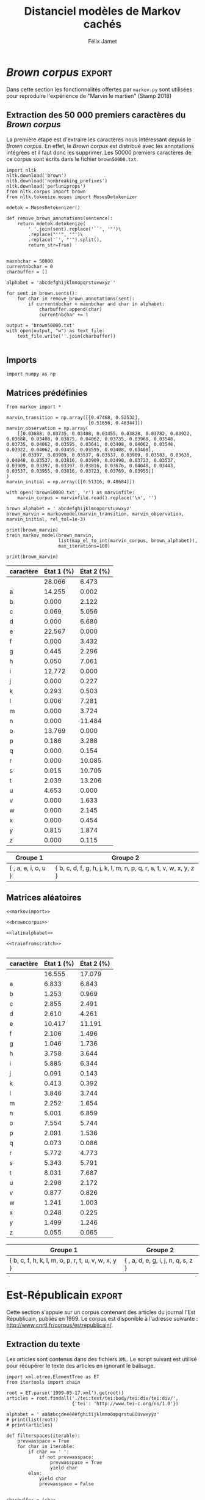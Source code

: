 #+TITLE: Distanciel modèles de Markov cachés
#+AUTHOR: Félix Jamet
#+OPTIONS: toc:2
#+LANGUAGE: fr
#+PROPERTY: header-args:ipython :session markexec :results silent :tangle markov.py :eval no-export :noweb yes

* Consignes

L’expérimentation présentée dans l’article est (à mon avis) passionnante. Et il serait intéressant de la reproduire sur une autre langue, par exemple la langue française. Pour cela vous devrez:

 - Trouver un corpus en langue française, de taille raisonnable (prendre en référence ce qui est proposé dans l’article)
 - Nettoyer ce corpus pour ne garder que les 26 lettres de l’alphabet et les espaces
 - Utiliser un EM/Baum Welch déjà implémenté (par exemple dans les bibliothèques des langages de programmation) ou utilisez le pseudo-code fourni dans l’algorithme pour réimplémenter votre Baum Welch, pour apprendre les paramètres de votre HMM.
 - Dessinez le HMM (si vous avez utilisé une bibliothèque) et analysez les résultats : à deux classes a-t-on bien les voyelles et les consonnes?

Si vous êtes plus de 2 à faire le choix 4, il est demandé de regarder d’autres langues, en particulier l’Espagnol et l’Allemand. On peut prendre comme base : n étudiants : n-1 langues.

* Quelques définitions
 - États :: ce que l'on cherche à prédir.
 - Observations :: informations supplémentaires que l'on va utiliser afin de prédire les états.

* Notations

#+CAPTION: Notation des modèles de Markov
#+NAME: tbl.notations
| symbole                                                                  | signification                        |
|--------------------------------------------------------------------------+--------------------------------------|
| $A$                                                                      | matrice des transitions              |
| $B$                                                                      | matrice des observations             |
| $\pi$                                                                    | distribution initiale des états      |
|--------------------------------------------------------------------------+--------------------------------------|
| $N$                                                                      | nombre d'états dans le modèle        |
| $Q = \{q_0, q_1, \dots, \q_{N-1}\}$                                      | ensemble des états                   |
|--------------------------------------------------------------------------+--------------------------------------|
| $M$                                                                      | nombres de symboles d'observation    |
| $V = \{0, 1, \dots, M-1\}$                                               | ensemble des observations possibles  |
| $T$                                                                      | longueur de la chaine d'observations |
| $\mathcal{O} = (\mathcal{O}_0, \mathcal{O}_1, \dots, \mathcal{O}_{T-1})$ | chaine d'observations                |

La table [[tbl.notations]] est séparée en trois parties.
La première rassemble ce qui définit un modèle de Markov, la deuxième est constituée de caractéristiques calculées et la dernière partie concerne les observations.

La matrice des transitions est notée $A = \{a_{i,j}\}$, avec
$a_{i,j} = P(\text{ état } q_j \text{ au temps } t+1 | \text{ état } q_i \text{ au temps } t)$.
Ainsi, si on envisage de manipuler la matrice $A$ comme un tableau de tableaux, on a $A[i][j] = a_{i,j}$


$A_{i,j}$ correspond à la probabilité d'être dans l'état $q_j$ sachant qu'on était avant dans l'état $q_i$.
Autrement dit, la probabilité de passer dans l'état $q_j$ si l'on est dans l'état $q_i$.
On remarque que les probabilités des transitions sont indépendantes du temps $t$.

La matrice des observations est notée $B = \{b_j(k)\}$, avec
$$b_j(k) = P(\text{observation } k \text{ au temps } t | \text{ état } q_j \text{ au temps } t)$$
$b_j(k)$ est donc la probabilité d'observer $k$ en étant dans l'état $q_j$. Bien que surprenante, la notation $b_j(k)$ semble être standard dans le domaine des modèles de Markov.

$\pi$ est la distribution initiale des états, c'est à dire la probabilité de démarer dans chacun des état. Il s'agit donc là encore d'une matrice stochastique.

Un modèle de Markov caché (MMC) est défini par $A$, $B$ et $\pi$, et se note typiquement $$\lambda = (A, B, \pi)$$

* Problèmes pour lesquels les MMC sont utiles
Il existe trois problèmes particuliers qui peuvent être résolus à l'aide des modèles de Markov cachés.

** Problème 1
Étant donné un MMC et une chaine d'observations, trouver la probabilité de cette chaine selon ce modèle. Autrement dit, étant donné le MMC $\lambda = (A, B, \pi)$ et la chaine d'observation 
$\mathcal{O} = (\mathcal{O}_0, \mathcal{O}_1, \dots, \mathcal{O}_{T-1})$
, trouver $P(\mathcal{O} | \lambda )$.

Cette probabilité correspond à la somme des probabilités d'observer $\mathcal{O}$ sur tous les arrangements avec répétition de longueur $T$ des états de $\lambda$.
Étant donné que cette méthode revient à faire une somme sur $N^T$ éléments, on développe l'intuition qu'elle n'est pas viable.

** Problème 2
Étant donné un MMC et une chaine d'observation, trouver l'enchainement d'états optimal correspondant.

Les enchainements optimaux d'états trouvés par la programmation dynamique et par les modèles de Markov cachés sont susceptibles de différer. En effet, la programmation dynamique permettra de trouver l'enchainement d'états ayant la plus haute probabilité, tandis que les MMC vont trouver l'enchainement dont les états ont la plus grande probabilité d'être individuelement corrects.
Autrement dit, les MMC vont permettre de maximiser le nombre d'états corrects.

** Problème 3
Étant donné une chaine d'observation, un nombre d'états et un nombre de symboles, trouver le MMC maximisant la probabilité de cette chaine d'observation, autrement dit, entrainer un HMM pour le faire correspondre aux observations.

* Réimplémentation de Baum-Welch
:PROPERTIES:
:header-args:ipython: :session markexec :results silent :tangle markov.py
:END:
** Modèles de Markov
 
#+BEGIN_SRC ipython :results silent
  import math
  import random
  import numpy as np
  from copy import deepcopy

  def stochastic_variation(mat, epsilon):
      """Slightly changes the values of a matrix while making sure that the sum of the rows are kept the same.

      Parameters
      ----------
      mat : np.matrix
          Matrix to change.

      epsilon : float
          Maximal variation.
      """
      random.seed()
      for row in mat:
          delta = 0
          for i in range(0, len(row)):
              # if delta > epsilon / 2:
              #     nextvariation = random.uniform(-epsilon, 0)
              # elif delta < -epsilon / 2:
              #     nextvariation = random.uniform(0, epsilon)
              # else:
              #     nextvariation = random.uniform(-epsilon, epsilon)

              # delta += nextvariation
              nextvalue = random.gauss(row[i], epsilon)
              delta += nextvalue - row[i]
              row[i] = nextvalue
          meandelta = delta/len(row)
          for i in range(0, len(row)):
              row[i] -= meandelta
    

  class markovmodel(object):
      def fromscratch(N, M):
          """Create a Markov model from scratch with the following matrices dimensions:
           - A is NxN
           - B is NxM
           - PI is 1xN

          Parameters
          ----------
          N : int

          M : int

          Returns
          -------
          out : The corresponding Markov model
          """
          inverseN = 1 / N
          inverseM = 1 / M

          transition = np.full((N, N), inverseN)
          observation = np.full((N, M), inverseM)
          initial = np.full((1, N), inverseN)

          stochastic_variation(transition, inverseN / 10)
          stochastic_variation(observation, inverseM / 10)
          stochastic_variation(initial, inverseN / 10)

          return markovmodel(transition, observation, initial)

      def __init__(self,
                   transition_matrix,
                   observation_matrix,
                   initial_state_distribution,
                   rel_tol=1e-9):
          """Create a markov model.

          Parameters
          ----------
          transition_matrix : np.matrix
              NxN matrix containing the state transitions probabilities.

          observation_matrix : np.matrix
              NxM matrix containing the observation probabilities.

          initial_state_distribution : np.matrix
              1xN matrix containing the initial state distribution
          """
          self.transition_matrix = transition_matrix
          self.observation_matrix = observation_matrix
          self.initial_state_distribution = initial_state_distribution
          self.rel_tol = rel_tol
          self.ensure_dimensional_validity()
          self.ensure_row_stochasticity()

          self.ndim = transition_matrix.shape[0]
          self.mdim = observation_matrix.shape[1]

      def __str__(self):
          return '\n'.join((
              'transition:',
              str(self.transition_matrix), '',
              'observation:',
              str(self.observation_matrix), '',
              'initial states:',
              str(self.initial_state_distribution)))

      def ensure_dimensional_validity(self):
          """Raises an exception if the matrices' dimensions are not right.
          """
          tr_rows, tr_columns = self.transition_matrix.shape
          ob_rows, _ = self.observation_matrix.shape
          in_rows, in_columns = self.initial_state_distribution.shape

          if not (tr_rows == tr_columns == ob_rows == in_columns):
              raise ValueError('The number of transition rows, transition columns, observation rows and initial state distribution columns is not the same')

          if in_rows != 1:
              raise ValueError("The initial state distribution matrix should have one and only one row")

      def ensure_row_stochasticity(self):
          """Raises an exception if the matrices are not row-stochastic.
          """
          def fullofones(iterable):
              return all(math.isclose(el, 1, rel_tol = self.rel_tol) for el in iterable)

          if not fullofones(self.transition_matrix.sum(axis=1)):
              raise ValueError("The transition matrix is not row stochastic")

          if not fullofones(self.observation_matrix.sum(axis=1)):
              raise ValueError("The observation matrix is not row stochastic")

          if not fullofones(self.initial_state_distribution.sum(axis=1)):
              raise ValueError("The initial_state_distribution matrix is not row stochastic")

      def getinitialstate(self, i):
          return self.initial_state_distribution[0,i]
#+END_SRC

*** Tests
:PROPERTIES:
:header-args:ipython: :tangle markov_tests.py :session markexec :results output replace
:END:

**** Initialisation

#+BEGIN_SRC ipython :shebang "#!/usr/bin/env python3" :eval never :exports none
  from markov import *
#+END_SRC

**** Création /from scratch/
#+BEGIN_SRC ipython 
  markovtest = markovmodel.fromscratch(3, 4)
  print(markovtest.transition_matrix)
#+END_SRC

#+RESULTS:
: [[0.33018352 0.33518252 0.33463396]
:  [0.33353123 0.33100466 0.33546411]
:  [0.33013537 0.33643941 0.33342522]]

**** Exemple prédiction de température
Il s'agit ici de tester la création des chaines de markov en utilisant l'exemple de prédiction de température.

#+BEGIN_SRC ipython
  try:
      markovtemperature = markovmodel(
          np.matrix([[0.7, 0.3],
                     [0.4, 0.6]]),
          np.matrix([[0.1, 0.4, 0.5],
                     [0.7, 0.2, 0.1]]),
          np.matrix([[0.6, 0.4]])
      )
      print('transition:', markovtemperature.transition_matrix,
            'observation:', markovtemperature.observation_matrix,
            'initial states:', markovtemperature.initial_state_distribution,
            sep='\n')
  except Exception as e:
      print('construction failed:', str(e))
#+END_SRC

#+RESULTS:
: transition:
: [[0.7 0.3]
:  [0.4 0.6]]
: observation:
: [[0.1 0.4 0.5]
:  [0.7 0.2 0.1]]
: initial states:
: [[0.6 0.4]]

** Forward

#+BEGIN_SRC ipython :results output silent

  def alpha_pass(markov, observations):
      """Implementation of the forward algorithm to compute the alpha_t values.

      Parameters
      ----------
      markov : markovchain

      observations : iterable

      Returns
      -------
      out : np.array
          The alpha_t values.
      """
      alpha = np.zeros(shape=(len(observations), markov.ndim))
      scale_factors = np.zeros(shape=(len(observations)))
    
      # alpha_zero initialization

      for i in range(0, markov.ndim):
          alpha[0, i] = markov.getinitialstate(i) * markov.observation_matrix[i, 0]
          scale_factors[0] += alpha[0, i]

      scale_factors[0] = 1 /scale_factors[0]
    
      for i in range(0, markov.ndim):
          alpha[0, i] *= scale_factors[0]

      # alpha_t computation
      for t in range(1, len(observations)):
          for i in range(0, markov.ndim):
              for j in range(0, markov.ndim):
                  alpha[t, i] += alpha[t - 1, j] * markov.transition_matrix[j, i]
              alpha[t, i] *= markov.observation_matrix[i, observations[t]]
              scale_factors[t] += alpha[t, i]

          # scale alpha
          scale_factors[t] = 1 / scale_factors[t]
          for i in range(0, markov.ndim):
              alpha[t, i] *= scale_factors[t]

      return (alpha, scale_factors)
#+END_SRC

*** Test
:PROPERTIES:
:header-args:ipython: :tangle markov_tests.py :session markexec :results output replace
:END:
#+BEGIN_SRC ipython
  observations = [0, 1, 0, 2]
  alpha_matrix, scales = alpha_pass(markovtemperature, observations)
  print(alpha_matrix)
  print(scales)
#+END_SRC

#+RESULTS:
: [[0.17647059 0.82352941]
:  [0.62348178 0.37651822]
:  [0.16880093 0.83119907]
:  [0.8039794  0.1960206 ]]
: [2.94117647 3.44129555 2.87543655 3.56816483]

**** backup
#+RESULTS:
: [[0.17647059 0.82352941]
:  [0.62348178 0.37651822]
:  [0.16880093 0.83119907]
:  [0.8039794  0.1960206 ]]

** Backward

#+BEGIN_SRC ipython :results output silent
  def beta_pass(markov, observations, scale_factors):
      """

      Parameters
      ----------
      markov : 

      observations : 

      Returns
      -------
      out : 

      """
      beta = np.zeros(shape=(len(observations), markov.ndim))

      # all elements of the last column take the last scale factor as value
      # np.vectorize(lambda _: scale_factors[-1])(beta.transpose()[-1])
      # for line in beta:
      #     line[-1] = scale_factors[-1]
      for i in range(0, markov.ndim):
          beta[-1, i] = scale_factors[-1]

      for t in reversed(range(0, len(observations) - 1)):
          for i in range(0, markov.ndim):
              for j in range(0, markov.ndim):
                  beta[t, i] += markov.transition_matrix[i, j] * markov.observation_matrix[j, observations[t+1]] * beta[t + 1, j]

              # scale beta
              beta[t, i] *= scale_factors[t]

      return beta
#+END_SRC

*** Tests
:PROPERTIES:
:header-args:ipython: :tangle markov_tests.py :session markexec :results output replace
:END:

#+BEGIN_SRC ipython
  beta_matrix = beta_pass(markovtemperature, observations, scales)
  print(beta_matrix)
#+END_SRC

#+RESULTS:
: [[3.1361635  2.89939354]
:  [2.86699344 4.39229044]
:  [3.898812   2.66760821]
:  [3.56816483 3.56816483]]

** Gamma et di-gamma

#+BEGIN_SRC ipython :results silent
  def gamma_digamma_pass(markov, observations, alpha, beta):
      """

      Parameters
      ----------
      markov : 
    
      observations : 
    
      alpha : 
    
      beta : 
    
      Returns
      -------
      out : 
    
      """
      digamma = np.zeros(shape=(len(observations), markov.ndim, markov.ndim))
      gamma = np.zeros(shape=(len(observations), markov.ndim))

      for t in range(0, len(observations) - 1):
          for i in range(0, markov.ndim):
              for j in range(0, markov.ndim):
                  digamma[t, i, j] = alpha[t, i] * markov.transition_matrix[i, j] * markov.observation_matrix[j, observations[t + 1]] * beta[t + 1, j]
                  gamma[t, i] += digamma[t, i, j]

      # special case for the last gammas
      for i in range(0, markov.ndim - 1):
          gamma[-1, i] = alpha[-1, i]

      return (gamma, digamma)
#+END_SRC

*** Test
:PROPERTIES:
:header-args:ipython: :tangle markov_tests.py :session markexec :results output replace
:END:

#+BEGIN_SRC ipython
  gamma, digamma = gamma_digamma_pass(
      markovtemperature,
      observations,
      alpha_matrix,
      beta_matrix
  )
  print(gamma, '\n\n\n', digamma, sep='')
#+END_SRC

#+RESULTS:
#+begin_example
[[0.18816981 0.81183019]
 [0.51943175 0.48056825]
 [0.22887763 0.77112237]
 [0.8039794  0.        ]]


[[[0.14166321 0.0465066 ]
  [0.37776855 0.43406164]]

 [[0.17015868 0.34927307]
  [0.05871895 0.4218493 ]]

 [[0.21080834 0.01806929]
  [0.59317106 0.17795132]]

 [[0.         0.        ]
  [0.         0.        ]]]
#+end_example


*** =greek_pass=
La fonction =greek_pass= fait office de sucre syntaxique, pour faire toutes les passes définies précédemment en récupérant seulement ce qui nous intéresse, à savoir les gammas et di-gammas.

#+BEGIN_SRC ipython 
  def greek_pass(markov, observations):
      """

      Parameters
      ----------
      markov : 
    
      observations : 
    
      Returns
      -------
      out : 
    
      """
      alpha, scale_factors = alpha_pass(markov, observations)
      beta = beta_pass(markov, observations, scale_factors)
      return (*gamma_digamma_pass(markov, observations, alpha, beta), scale_factors)
#+END_SRC

**** Test
:PROPERTIES:
:header-args:ipython: :tangle markov_tests.py :session markexec :results output replace
:END:

#+BEGIN_SRC ipython
  gamma2, digamma2, scale_factors = greek_pass(markovtemperature, observations)
  if not np.array_equal(gamma, gamma2) or not np.array_equal(digamma, digamma2):
      print('gammas or digammas from greek_pass and from gamma_digamma_pass differ')
  else:
      print('gammas and digammas from greek_pass and from gamma_digamma_pass are the same')

  if not np.array_equal(scales, scale_factors):
      print('the scale factors from alpha_pass et greek_pass differ')
  else:
      print('the scale factors from alpha_pass et greek_pass are the same')
#+END_SRC

#+RESULTS:
: gammas and digammas from greek_pass and from gamma_digamma_pass are the same
: the scale factors from alpha_pass et greek_pass are the same

** Réestimation

*** Distribution initiale des états

#+BEGIN_SRC ipython
  def reestimate_initial_state_distribution(markov, gamma):
      """Use previously-calculated gamma values to do a re-estimation of the initial state distribution.

      Parameters
      ----------
      markov : 
    
      gamma : 
    
      Returns
      -------
      out : 
      """
      for i in range(0, markov.ndim):
          markov.initial_state_distribution[0, i] = gamma[0, i]
#+END_SRC

*** Transitions

#+BEGIN_SRC ipython
  def reestimate_transition_matrix(markov, gamma, digamma):
      """


          Parameters
          ----------
          markov : 

          gamma : 

          digamma : 

          Returns
          -------
          out : 

      """
      for i in range(0, markov.ndim):
          for j in range(0, markov.ndim):
              gamma_acc, digamma_acc = 0, 0
              for t in range(0, len(gamma) - 1):
                  gamma_acc += gamma[t, i]
                  digamma_acc += digamma[t, i, j]
              markov.transition_matrix[i, j] = digamma_acc / gamma_acc

      markov.ensure_row_stochasticity()
#+END_SRC

*** Observations

#+BEGIN_SRC ipython
  def reestimate_observation_matrix(markov, observations, gamma):
      """

      Parameters
      ----------
      markov : 
    
      observations : 
    
      gamma : 
      """
      for i in range(0, markov.ndim):
          for j in range(0, markov.mdim):
              gamma_acc_observed, gamma_acc_all = 0, 0
              for t in range(0, len(observations)):
                  if observations[t] == j:
                      gamma_acc_observed += gamma[t, i]
                  gamma_acc_all += gamma[t, i]
              markov.observation_matrix[i, j] = gamma_acc_observed / gamma_acc_all
#+END_SRC

*** Probabilité de la chaine d'observation
La probabilité de la chaine d'observation selon le modèle de Markov est utilisé pour mesurer l'avancement de l'entrainement de ce modèle.

#+BEGIN_SRC ipython
  def log_observation_sequence_probability(scale_factors):
      """Compute the log of the observation's sequence probability according to a markov model, using the scales factors.

      Parameters
      ----------
      scale_factors : 
    
      Returns
      -------
      out : 
      """
      result = 0
      for i in range(0, len(scale_factors)):
          result += math.log(scale_factors[i])
      return -result
    
#+END_SRC

*** Modèle
On utilise les trois fonctions de réestimation précédentes pour réestimer le modèle dans sa globalité, à partir de la chaine des observations.

#+BEGIN_SRC ipython
  def reestimate_markov_model(markov, observations):
      """

      Parameters
      ----------
      markov : 
    
      observations : 
    
      Returns
      -------
      out : 
      """
      gamma, digamma, scale_factors = greek_pass(markov, observations)
      reestimate_initial_state_distribution(markov, gamma)
      reestimate_transition_matrix(markov, gamma, digamma)
      reestimate_observation_matrix(markov, observations, gamma)
      return log_observation_sequence_probability(scale_factors)
#+END_SRC

*** Boucle de réestimation
L'entrainement d'un modèle de markov se fait en répétant des réevaluations.
On arrête la boucle de réestimation lorsque un nombre pré-déterminé a été achevé ou lorsque la réestimation cesse d'apporter des améliorations par rapport à l'itération précédente.

#+BEGIN_SRC ipython
  def train_markov_model(markov, observations, max_iterations=200, epsilon = 0.000000001):
      """

      Parameters
      ----------
      markov : 

      observations : 

      max_iterations : 

      Returns
      -------
      out : 
      """
      _, scale_factors = alpha_pass(markov, observations)
      bestlogprob = log_observation_sequence_probability(scale_factors)
      bestmodel = deepcopy(markov)

      for i in range(1, max_iterations):
          logprob = reestimate_markov_model(markov, observations)
          markov.ensure_row_stochasticity()
          if logprob > bestlogprob:
              bestmodel = deepcopy(markov)
              bestlogprob = logprob

      markov = deepcopy(bestmodel)
      print('bestprob', bestlogprob)
#+END_SRC

*** Test
:PROPERTIES:
:header-args:ipython: :tangle markov_tests.py :session markexec :results output replace
:END:

#+BEGIN_SRC ipython
  from copy import deepcopy
  markov_copy = deepcopy(markovtemperature)
  print(markov_copy)
  train_markov_model(markov_copy, observations, 10)
  print(markov_copy)
#+END_SRC

#+RESULTS:
#+begin_example
transition:
[[0.7 0.3]
 [0.4 0.6]]

observation:
[[0.1 0.4 0.5]
 [0.7 0.2 0.1]]

initial states:
[[0.6 0.4]]
the model stopped improving at iteration 9
transition:
[[3.80741949e-287 1.00000000e+000]
 [1.00000000e+000 0.00000000e+000]]

observation:
[[9.52278575e-288 5.00000000e-001 5.00000000e-001]
 [1.00000000e+000 0.00000000e+000 0.00000000e+000]]

initial states:
[[1.69480811e-290 1.00000000e+000]]
#+end_example



* Analyse de texte assistée par un modèle de Markov caché

#+BEGIN_SRC ipython
  def map_el_to_int(iterable, alphabet):
      """Map all the elements of an iterable to their index in an alphabet.
      If an element is not in the alphabet, it will be ignored.

      Parameters
      ----------
      iterable : iterable
          The iterable to map.

      alphabet : str
          The letters to keep.

      Returns
      -------
      out : list of int
          The list containing the index of each character in the input string.
      """
      indexation = {letter: index for index, letter in enumerate(alphabet)}
      return (indexation[char] for char in iterable if char in alphabet)

  def markov_alphabetical_analysis(markov, alphabet):
      observation_scores = [[letter,
                             ,*(markov.observation_matrix[state, index]
                                for state in range(0, markov.ndim))]
                            for index, letter in enumerate(alphabet)]

      letter_groups = [list() for _ in range(0, markov.ndim)]
      ungroupables = []

      for letterindex, letter in enumerate(alphabet):
          maxindex = 0
          for state in range(1, markov.ndim):
              if markov.observation_matrix[state, letterindex] >\
                 markov.observation_matrix[maxindex, letterindex]:
                  maxindex = state
              if markov.observation_matrix[maxindex, letterindex] == 0:
                  ungroupables.append(letter)
              else:
                  letter_groups[maxindex].append(letter)

      return observation_scores, letter_groups, ungroupables

#+END_SRC

* noweb
:PROPERTIES:
:header-args:ipython: :tangle no :session none :results silent :eval never
:END:

** corpuses
#+NAME: browncorpus
#+BEGIN_SRC ipython
  with open('brown50000.txt', 'r') as brownfile:
      corpus = brownfile.read().replace('\n', '')
#+END_SRC

** alphabets

#+NAME: latinalphabet
#+BEGIN_SRC ipython
  alphabet = ' abcdefghijklmnopqrstuvwxyz'
#+END_SRC

** Autres

#+NAME: markovimport
#+BEGIN_SRC ipython
  from markov import markovmodel,train_markov_model, map_el_to_int, markov_alphabetical_analysis
#+END_SRC

#+NAME: trainfromscratch
#+BEGIN_SRC ipython
  model = markovmodel.fromscratch(2, len(alphabet))
  print(model)
  train_markov_model(model,
                     list(map_el_to_int(corpus, alphabet)),
                     max_iterations=100)
  table, groups, _ = markov_alphabetical_analysis(model, alphabet)
  print(table)
  print(groups)
#+END_SRC

#+NAME: markov_report
#+BEGIN_SRC ipython
  def latexify(char):
      if char == ' ':
          return '\\textvisiblespace'
      return char


  scoretable, groups, ungroupables = markov_alphabetical_analysis(model, alphabet)
  scoretable = [[latexify(line[0]),
                 ,*('${:.3f}$'.format(probas * 100) for probas in line[1:])]
                for line in scoretable]
  scoretable.insert(0, ['caractère', 'État 1 (%)', 'État 2 (%)'])
  print('#+ATTR_LATEX: :align l l l')
  print(orgmodetable(scoretable, header=True), '\n\n\n')

  groupstable = [['{ ' + ',  '.join((latexify(char) for char in group)) + ' }'
                    for group in groups] ]
  groupstable.insert(0, ['Groupe 1', 'Groupe 2'])

  if len(ungroupables) > 0:
      groupstable[0].insert(
          len(ungroupables), 'Hors groupes')
      groupstable[1].insert(
          len(ungroupables), '{ ' + ', '.join(latexify(char) for char in ungroupables) + ' }')
  print(orgmodetable(groupstable, header=True))
#+END_SRC

* /Brown corpus/                                 :export:
Dans cette section les fonctionnalités offertes par =markov.py= sont utilisées pour reproduire l'expérience de "Marvin le martien" (Stamp 2018)



** Extraction des 50 000 premiers caractères du /Brown corpus/

La première étape est d'extraire les caractères nous intéressant depuis le /Brown corpus/.
En effet, le /Brown corpus/ est distribué avec les annotations intégrées et il faut donc les supprimer.
Les 50000 premiers caractères de ce corpus sont écrits dans le fichier =brown50000.txt=.
#+BEGIN_SRC ipython :session brownextract :results silent :tangle brownextract.py :eval never :shebang "#!/usr/bin/env python3"
  import nltk
  nltk.download('brown')
  nltk.download('nonbreaking_prefixes')
  nltk.download('perluniprops')
  from nltk.corpus import brown
  from nltk.tokenize.moses import MosesDetokenizer

  mdetok = MosesDetokenizer()

  def remove_brown_annotations(sentence):
      return mdetok.detokenize(
          ' '.join(sent).replace('``', '"')\
          .replace("''", '"')\
          .replace('`', "'").split(),
          return_str=True)


  maxnbchar = 50000
  currentnbchar = 0
  charbuffer = []

  alphabet = 'abcdefghijklmnopqrstuvwxyz '

  for sent in brown.sents():
      for char in remove_brown_annotations(sent):
          if currentnbchar < maxnbchar and char in alphabet:
              charbuffer.append(char)
              currentnbchar += 1

  output = 'brown50000.txt'
  with open(output, "w") as text_file:
      text_file.write(''.join(charbuffer))

#+END_SRC

** Imports

#+BEGIN_SRC ipython :shebang "#!/usr/bin/env python3" :eval never :exports code :tangle brownmarvin.py
  import numpy as np
#+END_SRC

** Matrices prédéfinies
:PROPERTIES:
:header-args:ipython: :tangle brownmarvin.py :session markexec :results output replace drawer
:END:

#+BEGIN_SRC ipython :exports code
  from markov import *

  marvin_transition = np.array([[0.47468, 0.52532],
                                [0.51656, 0.48344]])
  marvin_observation = np.array(
      [[0.03688, 0.03735, 0.03408, 0.03455, 0.03828, 0.03782, 0.03922, 0.03688, 0.03408, 0.03875, 0.04062, 0.03735, 0.03968, 0.03548, 0.03735, 0.04062, 0.03595, 0.03641, 0.03408, 0.04062, 0.03548, 0.03922, 0.04062, 0.03455, 0.03595, 0.03408, 0.03408],
       [0.03397, 0.03909, 0.03537, 0.03537, 0.03909, 0.03583, 0.03630, 0.04048, 0.03537, 0.03816, 0.03909, 0.03490, 0.03723, 0.03537, 0.03909, 0.03397, 0.03397, 0.03816, 0.03676, 0.04048, 0.03443, 0.03537, 0.03955, 0.03816, 0.03723, 0.03769, 0.03955]]
  )
  marvin_initial = np.array([[0.51316, 0.48684]])

  with open('brown50000.txt', 'r') as marvinfile:
      marvin_corpus = marvinfile.read().replace('\n', '')

  brown_alphabet = ' abcdefghijklmnopqrstuvwxyz'
  brown_marvin = markovmodel(marvin_transition, marvin_observation, marvin_initial, rel_tol=1e-3)

  print(brown_marvin)
  train_markov_model(brown_marvin,
                     list(map_el_to_int(marvin_corpus, brown_alphabet)),
                     max_iterations=100)

  print(brown_marvin)
#+END_SRC

#+RESULTS:
:RESULTS:
transition:
[[0.47468 0.52532]
 [0.51656 0.48344]]

observation:
[[0.03688 0.03735 0.03408 0.03455 0.03828 0.03782 0.03922 0.03688 0.03408
  0.03875 0.04062 0.03735 0.03968 0.03548 0.03735 0.04062 0.03595 0.03641
  0.03408 0.04062 0.03548 0.03922 0.04062 0.03455 0.03595 0.03408 0.03408]
 [0.03397 0.03909 0.03537 0.03537 0.03909 0.03583 0.0363  0.04048 0.03537
  0.03816 0.03909 0.0349  0.03723 0.03537 0.03909 0.03397 0.03397 0.03816
  0.03676 0.04048 0.03443 0.03537 0.03955 0.03816 0.03723 0.03769 0.03955]]

initial states:
[[0.51316 0.48684]]
bestprob -137446.21950411287
transition:
[[0.23380594 0.76619406]
 [0.70619312 0.29380688]]

observation:
[[2.80663694e-01 1.42545160e-01 2.49692361e-13 6.87847936e-04
  4.35693343e-06 2.25671596e-01 3.04678198e-17 4.44818727e-03
  4.99289965e-04 1.27722118e-01 2.60994980e-29 2.92718516e-03
  6.31027224e-05 4.75214656e-14 1.52968215e-11 1.37685546e-01
  1.85592672e-03 5.64893247e-23 1.02389935e-14 1.51700292e-04
  2.03887624e-02 4.65346022e-02 1.31845386e-29 2.88806231e-18
  1.39398404e-18 8.15092461e-03 2.66239538e-38]
 [6.47312285e-02 1.98900890e-05 2.12158779e-02 5.05608272e-02
  6.67952520e-02 8.33899093e-10 3.43220634e-02 2.29579122e-02
  7.06052946e-02 3.08757982e-12 2.26763913e-03 5.02727812e-03
  7.28137650e-02 3.72430901e-02 1.14842470e-01 2.28922444e-06
  3.28804456e-02 1.53738246e-03 1.00852289e-01 1.07054166e-01
  1.32062759e-01 7.21326070e-07 1.63346886e-02 2.14464853e-02
  4.53527826e-03 1.87378694e-02 1.15303684e-03]]

initial states:
[[1.00000000e+00 2.08732228e-11]]
:END:

#+BEGIN_SRC ipython :tangle no :exports results
  def latexify(char):
      if char == ' ':
          return '\\textvisiblespace'
      return char

  def markov_report(markov, brown_alphabet):
      scoretable, groups, ungroupables = markov_alphabetical_analysis(markov, brown_alphabet)
      scoretable = [[latexify(line[0]),
                     ,*('${:.3f}$'.format(probas * 100) for probas in line[1:])]
                    for line in scoretable]
      scoretable.insert(0, ['caractère', 'État 1 (%)', 'État 2 (%)'])
      print('#+ATTR_LATEX: :align l l l')
      print(orgmodetable(scoretable, header=True), '\n\n\n')

      groupstable = [['{ ' + ',  '.join((latexify(char) for char in group)) + ' }'
                        for group in groups] ]
      groupstable.insert(0, ['Groupe 1', 'Groupe 2'])

      if len(ungroupables) > 0:
          groupstable[0].insert(
              len(ungroupables), 'Hors groupes')
          groupstable[1].insert(
              len(ungroupables), '{ ' + ', '.join(latexify(char) for char in ungroupables) + ' }')
      print(orgmodetable(groupstable, header=True))

  markov_report(brown_marvin, brown_alphabet)
#+END_SRC

#+RESULTS:
:RESULTS:
#+ATTR_LATEX: :align l l l
| caractère         | État 1 (%) | État 2 (%) |
|-------------------|------------|------------|
| \textvisiblespace | $28.066$   | $6.473$    |
| a                 | $14.255$   | $0.002$    |
| b                 | $0.000$    | $2.122$    |
| c                 | $0.069$    | $5.056$    |
| d                 | $0.000$    | $6.680$    |
| e                 | $22.567$   | $0.000$    |
| f                 | $0.000$    | $3.432$    |
| g                 | $0.445$    | $2.296$    |
| h                 | $0.050$    | $7.061$    |
| i                 | $12.772$   | $0.000$    |
| j                 | $0.000$    | $0.227$    |
| k                 | $0.293$    | $0.503$    |
| l                 | $0.006$    | $7.281$    |
| m                 | $0.000$    | $3.724$    |
| n                 | $0.000$    | $11.484$   |
| o                 | $13.769$   | $0.000$    |
| p                 | $0.186$    | $3.288$    |
| q                 | $0.000$    | $0.154$    |
| r                 | $0.000$    | $10.085$   |
| s                 | $0.015$    | $10.705$   |
| t                 | $2.039$    | $13.206$   |
| u                 | $4.653$    | $0.000$    |
| v                 | $0.000$    | $1.633$    |
| w                 | $0.000$    | $2.145$    |
| x                 | $0.000$    | $0.454$    |
| y                 | $0.815$    | $1.874$    |
| z                 | $0.000$    | $0.115$    | 



| Groupe 1                                  | Groupe 2                                                                              |
|-------------------------------------------|---------------------------------------------------------------------------------------|
| { \textvisiblespace,  a,  e,  i,  o,  u } | { b,  c,  d,  f,  g,  h,  j,  k,  l,  m,  n,  p,  q,  r,  s,  t,  v,  w,  x,  y,  z } |
:END:

** Matrices aléatoires
:PROPERTIES:
:header-args:ipython: :session brownrandomexec :results output replace drawer
:END:


#+BEGIN_SRC ipython :exports code :noweb yes :tangle brownrandom.py :shebang "#!/usr/bin/env python3"
  <<markovimport>>

  <<browncorpus>>

  <<latinalphabet>>

  <<trainfromscratch>>

#+END_SRC

#+RESULTS:
:RESULTS:
transition:
[[0.5042994  0.4957006 ]
 [0.46535633 0.53464367]]

observation:
[[0.03058812 0.0337808  0.0369601  0.03919405 0.03062829 0.03641803
  0.04038028 0.03355693 0.03827502 0.03990509 0.03068688 0.03427885
  0.0387205  0.0425566  0.03438756 0.04151139 0.03630166 0.0413063
  0.03727868 0.03852866 0.03967864 0.03107869 0.04034014 0.03815457
  0.04228158 0.0388024  0.03442018]
 [0.03597532 0.03419201 0.03027041 0.03737307 0.03544022 0.0380107
  0.03919648 0.03979279 0.03821221 0.03977158 0.03718207 0.03323748
  0.04055947 0.04042318 0.04095177 0.03726813 0.03592023 0.029822
  0.03382096 0.04019688 0.03821241 0.03778573 0.04141545 0.03279016
  0.04237958 0.03159291 0.03820679]]

initial states:
[[0.46610465 0.53389535]]
bestprob -141839.81470665726
([[' ', 0.16555189761632066, 0.17079257783110852], ['a', 0.06832880441352743, 0.06842778214345126], ['b', 0.012528797805341243, 0.009691743916032882], ['c', 0.028547379703253356, 0.024912933880676887], ['d', 0.026096735407615382, 0.0426075006886916], ['e', 0.1041686651163447, 0.111909217806126], ['f', 0.021057612682942775, 0.014964119462766864], ['g', 0.010455735482342394, 0.017362981306862656], ['h', 0.03757809799243164, 0.03643903395830685], ['i', 0.05885229660182649, 0.06344205061449613], ['j', 0.0009081064156945822, 0.0014262929529604029], ['k', 0.004130391245479934, 0.003920095715495962], ['l', 0.03845607619664694, 0.03743522982774367], ['m', 0.022516726487133588, 0.016539298731269737], ['n', 0.050008178911988756, 0.06859398073054745], ['o', 0.07553766838497544, 0.05743881586411798], ['p', 0.02091468368492243, 0.015360386312954628], ['q', 0.0007323536036915315, 0.0008612874816479736], ['r', 0.057720781677194286, 0.04773422643321494], ['s', 0.05343439349336506, 0.05790569300838245], ['t', 0.08030566119286738, 0.07686613632517347], ['u', 0.02297882235133295, 0.021723730027442472], ['v', 0.008769116172705432, 0.008256422520160416], ['w', 0.012408131432007237, 0.010029730828656542], ['x', 0.0024781808922308543, 0.002253005947771991], ['y', 0.014987897955349494, 0.01245753361956629], ['z', 0.0005468070804601338, 0.0006481920643808612]], [['b', 'c', 'f', 'h', 'k', 'l', 'm', 'o', 'p', 'r', 't', 'u', 'v', 'w', 'x', 'y'], [' ', 'a', 'd', 'e', 'g', 'i', 'j', 'n', 'q', 's', 'z']], [])
:END:


#+BEGIN_SRC ipython :tangle no :exports results :noweb yes
  <<markov_report>>
#+END_SRC

#+RESULTS:
:RESULTS:
#+ATTR_LATEX: :align l l l
| caractère         | État 1 (%) | État 2 (%) |
|-------------------|------------|------------|
| \textvisiblespace | $16.555$   | $17.079$   |
| a                 | $6.833$    | $6.843$    |
| b                 | $1.253$    | $0.969$    |
| c                 | $2.855$    | $2.491$    |
| d                 | $2.610$    | $4.261$    |
| e                 | $10.417$   | $11.191$   |
| f                 | $2.106$    | $1.496$    |
| g                 | $1.046$    | $1.736$    |
| h                 | $3.758$    | $3.644$    |
| i                 | $5.885$    | $6.344$    |
| j                 | $0.091$    | $0.143$    |
| k                 | $0.413$    | $0.392$    |
| l                 | $3.846$    | $3.744$    |
| m                 | $2.252$    | $1.654$    |
| n                 | $5.001$    | $6.859$    |
| o                 | $7.554$    | $5.744$    |
| p                 | $2.091$    | $1.536$    |
| q                 | $0.073$    | $0.086$    |
| r                 | $5.772$    | $4.773$    |
| s                 | $5.343$    | $5.791$    |
| t                 | $8.031$    | $7.687$    |
| u                 | $2.298$    | $2.172$    |
| v                 | $0.877$    | $0.826$    |
| w                 | $1.241$    | $1.003$    |
| x                 | $0.248$    | $0.225$    |
| y                 | $1.499$    | $1.246$    |
| z                 | $0.055$    | $0.065$    | 



| Groupe 1                                                          | Groupe 2                                                      |
|-------------------------------------------------------------------|---------------------------------------------------------------|
| { b,  c,  f,  h,  k,  l,  m,  o,  p,  r,  t,  u,  v,  w,  x,  y } | { \textvisiblespace,  a,  d,  e,  g,  i,  j,  n,  q,  s,  z } |
:END:


* Est-Républicain                                                    :export:
Cette section s'appuie sur un corpus contenant des articles du journal l'Est Républicain, publiés en 1999.
Le corpus est disponible à l'adresse suivante : http://www.cnrtl.fr/corpus/estrepublicain/.

** Extraction du texte
Les articles sont contenus dans des fichiers =XML=. Le script suivant est utilisé pour récupérer le texte des articles en ignorant le balisage.

#+BEGIN_SRC ipython :tangle repextract.py :results silent :eval no-export :shebang "#!/usr/bin/env python3"
  import xml.etree.ElementTree as ET
  from itertools import chain

  root = ET.parse('1999-05-17.xml').getroot()
  articles = root.findall('./tei:text/tei:body/tei:div/tei:div/',
                          {'tei': 'http://www.tei-c.org/ns/1.0'})

  alphabet = ' aàâæbcçdeéèêëfghiîïjklmnoôœpqrstuùûüvwxyÿz'
  # print(list(root))
  # print(articles)

  def filterspaces(iterable):
      prevwasspace = True
      for char in iterable:
          if char == ' ':
              if not prevwasspace:
                  prevwasspace = True
                  yield char
          else:
              yield char
              prevwasspace = False


  charbuffer = (char
                for article in articles
                for paragraph in article.itertext()
                for char in paragraph.lower()
                if char in alphabet)

  with open('1999-05-17.txt', 'w') as output:
      output.write(''.join(filterspaces(charbuffer)))
#+END_SRC

Cette approche a ses limites, par exemple, il y a beaucoup de 'h' isolés à cause de la notation des heures (exemple : de 20h à 20h30). Par ailleurs la suppression de certain caractères spéciaux mène à des juxtapositions non désirables (exemple : saint-mihiel \textrightarrow saintmihiel, l'heure \textrightarrow lheure).

Il serait possible de créer des règles pour traiter ces cas particuliers. Cependant, ils semblent être statistiquement insignifiants, il n'est donc pas important de s'en soucier pour cette expérience.

** Analyse du texte brut
:PROPERTIES:
:header-args:ipython: :tangle reprandom.py :session markexec :results output replace drawer
:END:

#+BEGIN_SRC ipython :shebang "#!/usr/bin/env python3" :eval never :exports none
  from markov import *
#+END_SRC

#+BEGIN_SRC ipython :exports code
  import numpy as np
  from itertools import islice
  with open('1999-05-17.txt', 'r') as repfile:
      repcorpus = repfile.read().replace('\n', '')

  repalphabet = ' aàâæbcçdeéèêëfghiîïjklmnoôœpqrstuùûüvwxyÿz'
  repmarkov = markovmodel.fromscratch(2, len(repalphabet))
  train_markov_model(repmarkov,
                     list(islice(map_el_to_int(repcorpus, repalphabet), 0, 50000)),
                     max_iterations=100)

  print(repmarkov)
#+END_SRC

#+RESULTS:
:RESULTS:
the model stopped improving at iteration 85
transition:
[[0.49721192 0.50278808]
 [0.49819695 0.50180305]]

observation:
[[1.67805670e-01 6.76343963e-02 5.73967675e-03 4.77650863e-04
  0.00000000e+00 8.92741759e-03 2.97674329e-02 3.79860741e-04
  3.55224273e-02 1.18587091e-01 2.26664535e-02 3.02312068e-03
  1.14897570e-03 5.96363655e-05 1.00330039e-02 9.24379772e-03
  1.07551794e-02 5.82810450e-02 2.40733561e-04 0.00000000e+00
  3.11940983e-03 4.19614066e-04 4.91414996e-02 2.26391379e-02
  5.90833701e-02 4.39128805e-02 4.55792601e-04 3.20398840e-04
  2.41390581e-02 5.67033482e-03 5.70517465e-02 6.22524447e-02
  5.62603990e-02 4.49573656e-02 2.20142521e-04 1.78100684e-04
  0.00000000e+00 1.12049340e-02 2.00662626e-04 5.09937487e-03
  2.85940683e-03 0.00000000e+00 5.20356678e-04]
 [1.66802234e-01 6.81645272e-02 5.78025203e-03 4.82337237e-04
  0.00000000e+00 9.03228120e-03 3.00717694e-02 3.80145494e-04
  3.53192041e-02 1.19013317e-01 2.27336893e-02 3.05678573e-03
  1.17094688e-03 6.03615100e-05 1.00869491e-02 9.19660086e-03
  1.06853524e-02 5.82801151e-02 2.39277853e-04 0.00000000e+00
  3.16046479e-03 4.20390714e-04 4.95774865e-02 2.25218460e-02
  5.96352845e-02 4.40473769e-02 4.64178193e-04 3.19611107e-04
  2.41414099e-02 5.21186863e-03 5.73878520e-02 6.19501686e-02
  5.63005338e-02 4.37890222e-02 2.19863119e-04 1.81885586e-04
  0.00000000e+00 1.13944240e-02 1.99347352e-04 5.14053852e-03
  2.86064423e-03 0.00000000e+00 5.19656833e-04]]

initial states:
[[0.64613372 0.35386628]]
:END:
 
#+BEGIN_SRC ipython :exports results :tangle no
  markov_report(repmarkov, repalphabet)
#+END_SRC

#+RESULTS:
:RESULTS:
#+ATTR_LATEX: :align l l l
| caractère         | État 1 (%) | État 2 (%) |
|-------------------|------------|------------|
| \textvisiblespace | $16.781$   | $16.680$   |
| a                 | $6.763$    | $6.816$    |
| à                 | $0.574$    | $0.578$    |
| â                 | $0.048$    | $0.048$    |
| æ                 | $0.000$    | $0.000$    |
| b                 | $0.893$    | $0.903$    |
| c                 | $2.977$    | $3.007$    |
| ç                 | $0.038$    | $0.038$    |
| d                 | $3.552$    | $3.532$    |
| e                 | $11.859$   | $11.901$   |
| é                 | $2.267$    | $2.273$    |
| è                 | $0.302$    | $0.306$    |
| ê                 | $0.115$    | $0.117$    |
| ë                 | $0.006$    | $0.006$    |
| f                 | $1.003$    | $1.009$    |
| g                 | $0.924$    | $0.920$    |
| h                 | $1.076$    | $1.069$    |
| i                 | $5.828$    | $5.828$    |
| î                 | $0.024$    | $0.024$    |
| ï                 | $0.000$    | $0.000$    |
| j                 | $0.312$    | $0.316$    |
| k                 | $0.042$    | $0.042$    |
| l                 | $4.914$    | $4.958$    |
| m                 | $2.264$    | $2.252$    |
| n                 | $5.908$    | $5.964$    |
| o                 | $4.391$    | $4.405$    |
| ô                 | $0.046$    | $0.046$    |
| œ                 | $0.032$    | $0.032$    |
| p                 | $2.414$    | $2.414$    |
| q                 | $0.567$    | $0.521$    |
| r                 | $5.705$    | $5.739$    |
| s                 | $6.225$    | $6.195$    |
| t                 | $5.626$    | $5.630$    |
| u                 | $4.496$    | $4.379$    |
| ù                 | $0.022$    | $0.022$    |
| û                 | $0.018$    | $0.018$    |
| ü                 | $0.000$    | $0.000$    |
| v                 | $1.120$    | $1.139$    |
| w                 | $0.020$    | $0.020$    |
| x                 | $0.510$    | $0.514$    |
| y                 | $0.286$    | $0.286$    |
| ÿ                 | $0.000$    | $0.000$    |
| z                 | $0.052$    | $0.052$    | 



| Groupe 1                                                                  | Groupe 2                                                                                              | Hors groupes   |
|---------------------------------------------------------------------------|-------------------------------------------------------------------------------------------------------|----------------|
| { \textvisiblespace,  d,  g,  h,  i,  î,  m,  œ,  q,  s,  u,  ù,  w,  z } | { a,  à,  â,  b,  c,  ç,  e,  é,  è,  ê,  ë,  f,  j,  k,  l,  n,  o,  ô,  p,  r,  t,  û,  v,  x,  y } | { æ, ï, ü, ÿ } |
:END:

À première vue, les résultats ne sont pas concluants. Peut-être qu'un linguiste saura interpréter ces résultats, mais il est plus probable que l'utilisation d'un grand nombre de caractères peu fréquents perturbe l'entrainement du modèle.

** Analyse sans accents et ligatures
:PROPERTIES:
:header-args:ipython: :tangle reprandom_noaccent.py :session markexec :results output replace drawer
:END:

#+BEGIN_SRC ipython :shebang "#!/usr/bin/env python3" :eval never :exports none
  from markov import *
#+END_SRC

#+BEGIN_SRC ipython :exports code
    import numpy as np
    from itertools import islice
    with open('1999-05-17.txt', 'r') as repfile:
        repcorpus = repfile.read().replace('\n', '')

    def translate(iterable, translations):
        for el in iterable:
            if el in translations:
                for tr in translations[el]:
                    yield tr
            else:
                yield el

    repalphabet_latin = ' abcdefghijklmnopqrstuvwxyz'
    translations = {'à': 'a',
                    'â': 'a',
                    'æ': 'ae',
                    'ç': 'c',
                    'é': 'e',
                    'è': 'e',
                    'ê': 'e',
                    'ë': 'e',
                    'î': 'i',
                    'ï': 'i',
                    'ô': 'o',
                    'œ': 'oe',
                    'ù': 'u',
                    'û': 'u',
                    'ü': 'u',
                    'ÿ': 'y',
                    '\'': ' ',
                    '-': ' '}

    #' aàâæbcçdeéèêëfghiîïjklmnoôœpqrstuùûüvwxyÿz'
    observations = list(islice(
        map_el_to_int(translate(repcorpus, translations), repalphabet_latin),
        0, 50000))
    repmarkov_latin = markovmodel.fromscratch(2, len(repalphabet_latin))

    train_markov_model(repmarkov_latin, observations, max_iterations=100)

    print(repmarkov_latin)
#+END_SRC

#+RESULTS:
:RESULTS:
the model never stopped improving
transition:
[[0.49791517 0.50208483]
 [0.49957854 0.50042146]]

observation:
[[0.16803065 0.07352529 0.00897934 0.03117499 0.03533547 0.14544868
  0.01001141 0.00917099 0.01077808 0.05838684 0.00310831 0.00042099
  0.04936585 0.0225495  0.05936101 0.04460847 0.02391233 0.00595804
  0.05706367 0.06223613 0.05604983 0.04457401 0.01127332 0.00019916
  0.00512855 0.00283373 0.00051535]
 [0.16641661 0.0746733  0.00898083 0.02941051 0.0355048  0.14671103
  0.01006864 0.00926894 0.01066242 0.05861373 0.0031716  0.00041902
  0.04931523 0.02261079 0.05932025 0.04487175 0.02436701 0.00492463
  0.05733677 0.06192585 0.05647022 0.04494594 0.01132677 0.00020084
  0.00511159 0.00284629 0.00052464]]

initial states:
[[0.75211754 0.24788246]]
:END:

 
#+BEGIN_SRC ipython :exports results :tangle no
  markov_report(repmarkov_latin, repalphabet_latin)
#+END_SRC

#+RESULTS:
:RESULTS:
#+ATTR_LATEX: :align l l l
| caractère         | État 1 (%) | État 2 (%) |
|-------------------|------------|------------|
| \textvisiblespace | $16.803$   | $16.642$   |
| a                 | $7.353$    | $7.467$    |
| b                 | $0.898$    | $0.898$    |
| c                 | $3.117$    | $2.941$    |
| d                 | $3.534$    | $3.550$    |
| e                 | $14.545$   | $14.671$   |
| f                 | $1.001$    | $1.007$    |
| g                 | $0.917$    | $0.927$    |
| h                 | $1.078$    | $1.066$    |
| i                 | $5.839$    | $5.861$    |
| j                 | $0.311$    | $0.317$    |
| k                 | $0.042$    | $0.042$    |
| l                 | $4.937$    | $4.932$    |
| m                 | $2.255$    | $2.261$    |
| n                 | $5.936$    | $5.932$    |
| o                 | $4.461$    | $4.487$    |
| p                 | $2.391$    | $2.437$    |
| q                 | $0.596$    | $0.492$    |
| r                 | $5.706$    | $5.734$    |
| s                 | $6.224$    | $6.193$    |
| t                 | $5.605$    | $5.647$    |
| u                 | $4.457$    | $4.495$    |
| v                 | $1.127$    | $1.133$    |
| w                 | $0.020$    | $0.020$    |
| x                 | $0.513$    | $0.511$    |
| y                 | $0.283$    | $0.285$    |
| z                 | $0.052$    | $0.052$    | 



| Groupe 1                                              | Groupe 2                                                                  |
|-------------------------------------------------------|---------------------------------------------------------------------------|
| { \textvisiblespace,  c,  h,  k,  l,  n,  q,  s,  x } | { a,  b,  d,  e,  f,  g,  i,  j,  m,  o,  p,  r,  t,  u,  v,  w,  y,  z } |
:END:



* Sources
Stamp, Mark. (2018). A Revealing Introduction to Hidden Markov Models. https://www.cs.sjsu.edu/~stamp/RUA/HMM.pdf.

* 100 iter on brown backup
#+RESULTS:
#+begin_example
27 [' ', 'a', 'b', 'c', 'd', 'e', 'f', 'g', 'h', 'i', 'j', 'k', 'l', 'm', 'n', 'o', 'p', 'q', 'r', 's', 't', 'u', 'v', 'w', 'x', 'y', 'z']
50000 out of 50000
1.0000299999999998
1.00003
the model never stopped improving
CPU times: user 1min 59s, sys: 161 ms, total: 1min 59s
Wall time: 1min 59s
transition:
[[0.23368789 0.76631211]
 [0.70597863 0.29402137]]

observation:
[[2.80687985e-01 1.42581906e-01 1.40629293e-13 6.66524349e-04
  3.56911264e-06 2.25725373e-01 1.37666921e-17 4.42155954e-03
  4.87498731e-04 1.27752553e-01 6.73394223e-30 2.92496160e-03
  5.50924144e-05 2.54038203e-14 9.00794057e-12 1.37718752e-01
  1.83313919e-03 1.75675908e-23 5.22460779e-15 1.36925065e-04
  2.03105974e-02 4.65458472e-02 3.21539099e-30 1.30524222e-18
  6.21332760e-19 8.14771643e-03 4.60426291e-39]
 [6.47562560e-02 1.73259604e-05 2.12112202e-02 5.05695235e-02
  6.67813143e-02 5.46638241e-10 3.43145283e-02 2.29783808e-02
  7.06007667e-02 1.83269804e-12 2.26714128e-03 5.02886564e-03
  7.28051731e-02 3.72349136e-02 1.14817257e-01 1.92319303e-06
  3.28946287e-02 1.53704494e-03 1.00830148e-01 1.07044308e-01
  1.32110256e-01 5.77443034e-07 1.63311025e-02 2.14417769e-02
  4.53428257e-03 1.87385009e-02 1.15278370e-03]]

initial states:
[[1.00000000e+00 1.45406913e-11]]
#+end_example

* 200 iterations on brown
#+RESULTS:
#+begin_example
27 [' ', 'a', 'b', 'c', 'd', 'e', 'f', 'g', 'h', 'i', 'j', 'k', 'l', 'm', 'n', 'o', 'p', 'q', 'r', 's', 't', 'u', 'v', 'w', 'x', 'y', 'z']
50000 out of 50000
1.0000299999999998
1.00003
the model never stopped improving
CPU times: user 3min 51s, sys: 345 ms, total: 3min 51s
Wall time: 3min 52s
transition:
[[0.23221903 0.76778097]
 [0.70229989 0.29770011]]

observation:
[[2.81739822e-001 1.43132488e-001 8.48434970e-039 9.75851831e-005
  2.69362672e-015 2.26567133e-001 1.96209466e-052 3.91264554e-003
  3.99838821e-004 1.28228959e-001 5.84694599e-089 2.88371026e-003
  4.14028555e-011 8.80582911e-042 6.35909627e-035 1.38234418e-001
  1.36580291e-003 1.62526402e-074 2.92938439e-044 4.11414990e-009
  1.87721887e-002 4.67200518e-002 8.31615790e-092 2.25223167e-053
  6.94701181e-054 7.94535098e-003 3.77091958e-115]
 [6.45306779e-002 2.28885541e-011 2.11388638e-002 5.09197312e-002
  6.65567850e-002 3.53676378e-028 3.41974735e-002 2.33806094e-002
  7.04417813e-002 4.39068533e-035 2.25940754e-003 5.05942349e-003
  7.26074017e-002 3.71078968e-002 1.14425589e-001 7.88275501e-014
  3.32161677e-002 1.53180173e-003 1.00486193e-001 1.06804872e-001
  1.33136144e-001 1.33386835e-016 1.62753933e-002 2.13686341e-002
  4.51881509e-003 1.88874875e-002 1.14885129e-003]]

initial states:
[[1.00000000e+00 2.47001026e-27]]
#+end_example

* rand res
#+begin_example
27 [' ', 'a', 'b', 'c', 'd', 'e', 'f', 'g', 'h', 'i', 'j', 'k', 'l', 'm', 'n', 'o', 'p', 'q', 'r', 's', 't', 'u', 'v', 'w', 'x', 'y', 'z']
50000 out of 50000
the model stopped improving at iteration 174
CPU times: user 3min 28s, sys: 216 ms, total: 3min 28s
Wall time: 3min 28s
transition:
[[0.2974586  0.7025414 ]
 [0.76846507 0.23153493]]

observation:
[[6.55124847e-02 5.71952340e-11 2.11330838e-02 5.08030870e-02
  6.65385862e-02 3.93175379e-25 3.41881229e-02 2.32168465e-02
  7.07175312e-02 2.43068346e-26 2.25878976e-03 5.05000573e-03
  7.25875474e-02 3.70977504e-02 1.14394302e-01 4.80742210e-13
  3.31094650e-02 1.53138289e-03 1.00458717e-01 1.06774963e-01
  1.32618810e-01 4.32678209e-12 1.62709432e-02 2.13627913e-02
  4.51757952e-03 1.87086727e-02 1.14853716e-03]
 [2.80742624e-01 1.43181293e-01 2.26272409e-29 2.09981536e-04
  2.64622305e-10 2.26602508e-01 1.24335623e-37 4.08612102e-03
  7.72735123e-05 1.28272682e-01 2.02411595e-67 2.89348203e-03
  1.59773171e-09 3.42954114e-32 6.43777215e-29 1.38281553e-01
  1.47305209e-03 1.26206542e-55 7.16990137e-37 7.74877804e-07
  1.93046624e-02 4.67359820e-02 2.40155627e-72 2.12006626e-37
  1.26711428e-45 8.13801016e-03 1.70507529e-93]]

initial states:
[[0.47197308 0.52802692]]
#+end_example

* Questions
 - "For example, the DP solution must have valid state transitions" ? How can transitions be invalid ?
 - Where does the initial states distribution matrix come from ?
 - Does $N \times M$ means $N$ rows $M$ columns or $N$ columns $M$ rows

